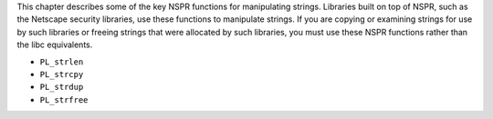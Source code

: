 This chapter describes some of the key NSPR functions for manipulating
strings. Libraries built on top of NSPR, such as the Netscape security
libraries, use these functions to manipulate strings. If you are copying
or examining strings for use by such libraries or freeing strings that
were allocated by such libraries, you must use these NSPR functions
rather than the libc equivalents.

-  ``PL_strlen``
-  ``PL_strcpy``
-  ``PL_strdup``
-  ``PL_strfree``
